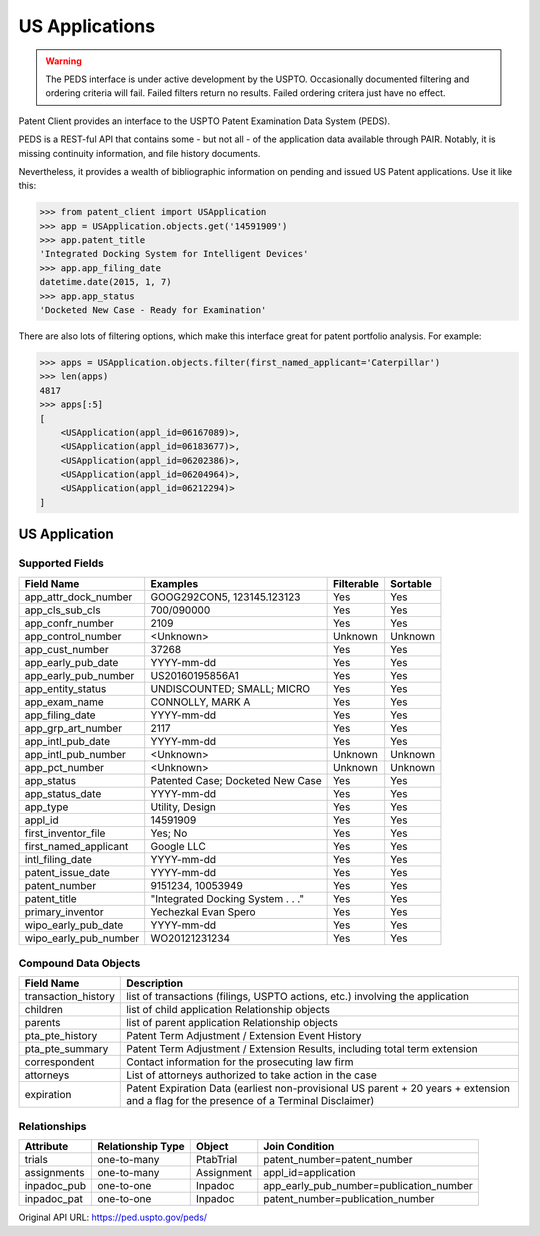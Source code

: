 US Applications
^^^^^^^^^^^^^^^
.. warning::
    The PEDS interface is under active development by the USPTO. Occasionally documented filtering
    and ordering criteria will fail. Failed filters return no results. Failed ordering critera just
    have no effect.

Patent Client provides an interface to the USPTO Patent Examination Data System (PEDS).

PEDS is a REST-ful API that contains some - but not all - of the application data available
through PAIR. Notably, it is missing continuity information, and file history documents.

Nevertheless, it provides a wealth of bibliographic information on pending and issued US 
Patent applications. Use it like this:

.. code-block:: python

    >>> from patent_client import USApplication
    >>> app = USApplication.objects.get('14591909')
    >>> app.patent_title
    'Integrated Docking System for Intelligent Devices'
    >>> app.app_filing_date
    datetime.date(2015, 1, 7)
    >>> app.app_status
    'Docketed New Case - Ready for Examination'

There are also lots of filtering options, which make this interface great for patent
portfolio analysis. For example:

.. code-block:: python

    >>> apps = USApplication.objects.filter(first_named_applicant='Caterpillar')
    >>> len(apps)
    4817
    >>> apps[:5]
    [
        <USApplication(appl_id=06167089)>, 
        <USApplication(appl_id=06183677)>, 
        <USApplication(appl_id=06202386)>, 
        <USApplication(appl_id=06204964)>, 
        <USApplication(appl_id=06212294)>
    ]

US Application
==============

Supported Fields
----------------

=========================   ===========================================       ===============     ================
Field Name                  Examples                                          Filterable          Sortable
=========================   ===========================================       ===============     ================
app_attr_dock_number        GOOG292CON5, 123145.123123                        Yes                 Yes
app_cls_sub_cls             700/090000                                        Yes                 Yes
app_confr_number            2109                                              Yes                 Yes
app_control_number          <Unknown>                                         Unknown             Unknown
app_cust_number             37268                                             Yes                 Yes
app_early_pub_date          YYYY-mm-dd                                        Yes                 Yes
app_early_pub_number        US20160195856A1                                   Yes                 Yes
app_entity_status           UNDISCOUNTED; SMALL; MICRO                        Yes                 Yes
app_exam_name               CONNOLLY, MARK A                                  Yes                 Yes
app_filing_date             YYYY-mm-dd                                        Yes                 Yes
app_grp_art_number          2117                                              Yes                 Yes
app_intl_pub_date           YYYY-mm-dd                                        Yes                 Yes
app_intl_pub_number         <Unknown>                                         Unknown             Unknown
app_pct_number              <Unknown>                                         Unknown             Unknown
app_status                  Patented Case; Docketed New Case                  Yes                 Yes
app_status_date             YYYY-mm-dd                                        Yes                 Yes
app_type                    Utility, Design                                   Yes                 Yes
appl_id                     14591909                                          Yes                 Yes
first_inventor_file         Yes; No                                           Yes                 Yes
first_named_applicant       Google LLC                                        Yes                 Yes
intl_filing_date            YYYY-mm-dd                                        Yes                 Yes
patent_issue_date           YYYY-mm-dd                                        Yes                 Yes
patent_number               9151234, 10053949                                 Yes                 Yes
patent_title                "Integrated Docking System . . ."                 Yes                 Yes
primary_inventor            Yechezkal Evan Spero                              Yes                 Yes
wipo_early_pub_date         YYYY-mm-dd                                        Yes                 Yes
wipo_early_pub_number       WO20121231234                                     Yes                 Yes
=========================   ===========================================       ===============     ================

Compound Data Objects
---------------------

===================  ========================================================================================================================================
Field Name           Description
===================  ========================================================================================================================================
transaction_history  list of transactions (filings, USPTO actions, etc.) involving the application
children             list of child application Relationship objects
parents              list of parent application Relationship objects
pta_pte_history      Patent Term Adjustment / Extension Event History
pta_pte_summary      Patent Term Adjustment / Extension Results, including total term extension
correspondent        Contact information for the prosecuting law firm
attorneys            List of attorneys authorized to take action in the case
expiration           Patent Expiration Data (earliest non-provisional US parent + 20 years + extension and a flag for the presence of a Terminal Disclaimer)
===================  ========================================================================================================================================

Relationships
-------------

============    =================   ============    ===========================================
Attribute       Relationship Type   Object          Join Condition
============    =================   ============    ===========================================
trials          one-to-many         PtabTrial       patent_number=patent_number
assignments     one-to-many         Assignment      appl_id=application
inpadoc_pub     one-to-one          Inpadoc         app_early_pub_number=publication_number        
inpadoc_pat     one-to-one          Inpadoc         patent_number=publication_number
============    =================   ============    ===========================================

Original API URL: https://ped.uspto.gov/peds/